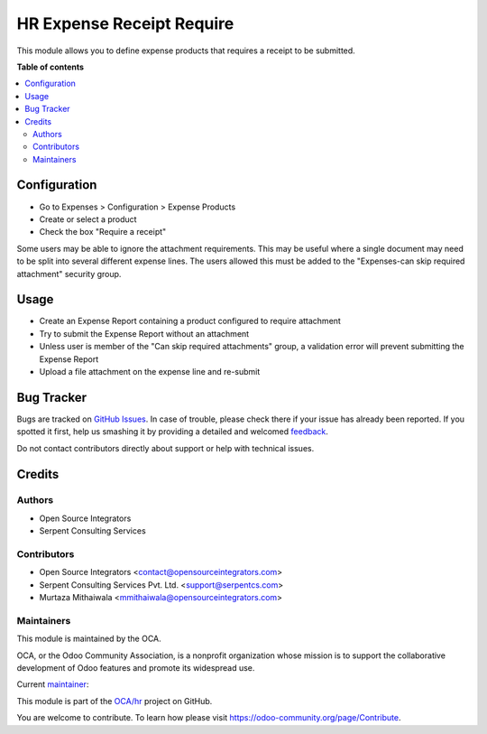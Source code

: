 ==========================
HR Expense Receipt Require
==========================

.. !!!!!!!!!!!!!!!!!!!!!!!!!!!!!!!!!!!!!!!!!!!!!!!!!!!!
   !! This file is generated by oca-gen-addon-readme !!
   !! changes will be overwritten.                   !!
   !!!!!!!!!!!!!!!!!!!!!!!!!!!!!!!!!!!!!!!!!!!!!!!!!!!!

.. |badge1| image:: https://img.shields.io/badge/maturity-Beta-yellow.png
    :target: https://odoo-community.org/page/development-status
    :alt: Beta
.. |badge2| image:: https://img.shields.io/badge/licence-AGPL--3-blue.png
    :target: http://www.gnu.org/licenses/agpl-3.0-standalone.html
    :alt: License: AGPL-3
.. |badge3| image:: https://img.shields.io/badge/github-OCA%2Fhr-lightgray.png?logo=github
    :target: https://github.com/OCA/hr/tree/15.0/hr_expense_receipt_require
    :alt: OCA/hr
.. |badge4| image:: https://img.shields.io/badge/weblate-Translate%20me-F47D42.png
    :target: https://translation.odoo-community.org/projects/hr-15-0/hr-15-0-hr_expense_receipt_require
    :alt: Translate me on Weblate
.. |badge5| image:: https://img.shields.io/badge/runbot-Try%20me-875A7B.png
    :target: https://runbot.odoo-community.org/runbot/116/15.0
    :alt: Try me on Runbot

|badge1| |badge2| |badge3| |badge4| |badge5| 

This module allows you to define expense products that requires a receipt to
be submitted.

**Table of contents**

.. contents::
   :local:

Configuration
=============

* Go to Expenses > Configuration > Expense Products
* Create or select a product
* Check the box "Require a receipt"

Some users may be able to ignore the attachment requirements.
This may be useful where a single document may need to be split into several different expense lines.
The users allowed this must be added to the "Expenses-can skip required attachment" security group.

Usage
=====

* Create an Expense Report containing a product configured to require attachment
* Try to submit the Expense Report without an attachment
* Unless user is member of the "Can skip required attachments" group,
  a validation error will prevent submitting the Expense Report
* Upload a file attachment on the expense line and re-submit

Bug Tracker
===========

Bugs are tracked on `GitHub Issues <https://github.com/OCA/hr/issues>`_.
In case of trouble, please check there if your issue has already been reported.
If you spotted it first, help us smashing it by providing a detailed and welcomed
`feedback <https://github.com/OCA/hr/issues/new?body=module:%20hr_expense_receipt_require%0Aversion:%2015.0%0A%0A**Steps%20to%20reproduce**%0A-%20...%0A%0A**Current%20behavior**%0A%0A**Expected%20behavior**>`_.

Do not contact contributors directly about support or help with technical issues.

Credits
=======

Authors
~~~~~~~

* Open Source Integrators
* Serpent Consulting Services

Contributors
~~~~~~~~~~~~

* Open Source Integrators <contact@opensourceintegrators.com>
* Serpent Consulting Services Pvt. Ltd. <support@serpentcs.com>
* Murtaza Mithaiwala <mmithaiwala@opensourceintegrators.com>

Maintainers
~~~~~~~~~~~

This module is maintained by the OCA.

.. image:: https://odoo-community.org/logo.png
   :alt: Odoo Community Association
   :target: https://odoo-community.org

OCA, or the Odoo Community Association, is a nonprofit organization whose
mission is to support the collaborative development of Odoo features and
promote its widespread use.

.. |maintainer-Khalid-SerpentCS| image:: https://github.com/Khalid-SerpentCS.png?size=40px
    :target: https://github.com/Khalid-SerpentCS
    :alt: Khalid-SerpentCS

Current `maintainer <https://odoo-community.org/page/maintainer-role>`__:

|maintainer-Khalid-SerpentCS| 

This module is part of the `OCA/hr <https://github.com/OCA/hr/tree/15.0/hr_expense_receipt_require>`_ project on GitHub.

You are welcome to contribute. To learn how please visit https://odoo-community.org/page/Contribute.
